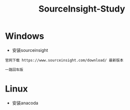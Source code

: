 #+TITLE: SourceInsight-Study
#+HTML_HEAD: <link rel="stylesheet" type="text/css" href="../style/my-org-worg.css" />

* Windows
+ 安装sourceinsight
#+BEGIN_EXAMPLE
官网下载 https://www.sourceinsight.com/download/ 最新版本

一路回车版
#+END_EXAMPLE
* Linux
+ 安装anacoda
